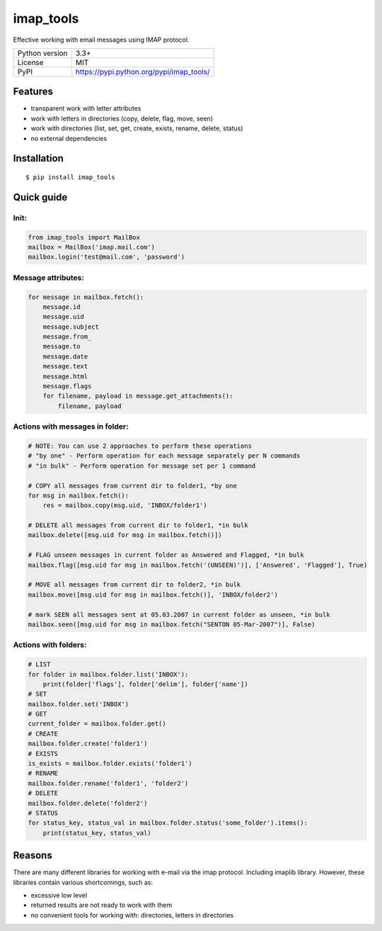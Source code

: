 imap_tools
==========

Effective working with email messages using IMAP protocol.

===================  ===============================================
Python version       3.3+
License              MIT
PyPI                 https://pypi.python.org/pypi/imap_tools/
===================  ===============================================

Features
--------
- transparent work with letter attributes
- work with letters in directories (copy, delete, flag, move, seen)
- work with directories (list, set, get, create, exists, rename, delete, status)
- no external dependencies

Installation
------------
::

    $ pip install imap_tools

Quick guide
-----------

Init:
^^^^^
.. code-block:: python

    from imap_tools import MailBox
    mailbox = MailBox('imap.mail.com')
    mailbox.login('test@mail.com', 'password')

Message attributes:
^^^^^^^^^^^^^^^^^^^
.. code-block:: python

    for message in mailbox.fetch():
        message.id
        message.uid
        message.subject
        message.from_
        message.to
        message.date
        message.text
        message.html
        message.flags
        for filename, payload in message.get_attachments():
            filename, payload

Actions with messages in folder:
^^^^^^^^^^^^^^^^^^^^^^^^^^^^^^^^
.. code-block:: python

    # NOTE: You can use 2 approaches to perform these operations
    # "by one" - Perform operation for each message separately per N commands
    # "in bulk" - Perform operation for message set per 1 command

    # COPY all messages from current dir to folder1, *by one
    for msg in mailbox.fetch():
        res = mailbox.copy(msg.uid, 'INBOX/folder1')

    # DELETE all messages from current dir to folder1, *in bulk
    mailbox.delete([msg.uid for msg in mailbox.fetch()])

    # FLAG unseen messages in current folder as Answered and Flagged, *in bulk
    mailbox.flag([msg.uid for msg in mailbox.fetch('(UNSEEN)')], ['Answered', 'Flagged'], True)

    # MOVE all messages from current dir to folder2, *in bulk
    mailbox.move([msg.uid for msg in mailbox.fetch()], 'INBOX/folder2')

    # mark SEEN all messages sent at 05.03.2007 in current folder as unseen, *in bulk
    mailbox.seen([msg.uid for msg in mailbox.fetch("SENTON 05-Mar-2007")], False)

Actions with folders:
^^^^^^^^^^^^^^^^^^^^^
.. code-block:: python

    # LIST
    for folder in mailbox.folder.list('INBOX'):
        print(folder['flags'], folder['delim'], folder['name'])
    # SET
    mailbox.folder.set('INBOX')
    # GET
    current_folder = mailbox.folder.get()
    # CREATE
    mailbox.folder.create('folder1')
    # EXISTS
    is_exists = mailbox.folder.exists('folder1')
    # RENAME
    mailbox.folder.rename('folder1', 'folder2')
    # DELETE
    mailbox.folder.delete('folder2')
    # STATUS
    for status_key, status_val in mailbox.folder.status('some_folder').items():
        print(status_key, status_val)


Reasons
-------
There are many different libraries for working with e-mail via the imap protocol. Including imaplib library.
However, these libraries contain various shortcomings, such as:

- excessive low level
- returned results are not ready to work with them
- no convenient tools for working with: directories, letters in directories
